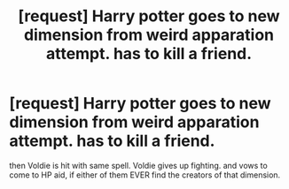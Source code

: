 #+TITLE: [request] Harry potter goes to new dimension from weird apparation attempt. has to kill a friend.

* [request] Harry potter goes to new dimension from weird apparation attempt. has to kill a friend.
:PROPERTIES:
:Author: deanec64
:Score: 3
:DateUnix: 1579109900.0
:DateShort: 2020-Jan-15
:FlairText: Request
:END:
then Voldie is hit with same spell. Voldie gives up fighting. and vows to come to HP aid, if either of them EVER find the creators of that dimension.

